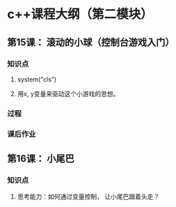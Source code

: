 * c++课程大纲（第二模块）
** 第15课： 滚动的小球（控制台游戏入门）
*** 知识点
**** system("cls")
**** 用x, y变量来驱动这个小游戏的思想。
*** 过程
*** 课后作业

** 第16课： 小尾巴
*** 知识点
**** 思考能力：如何通过变量控制， 让小尾巴跟着头走？ 
